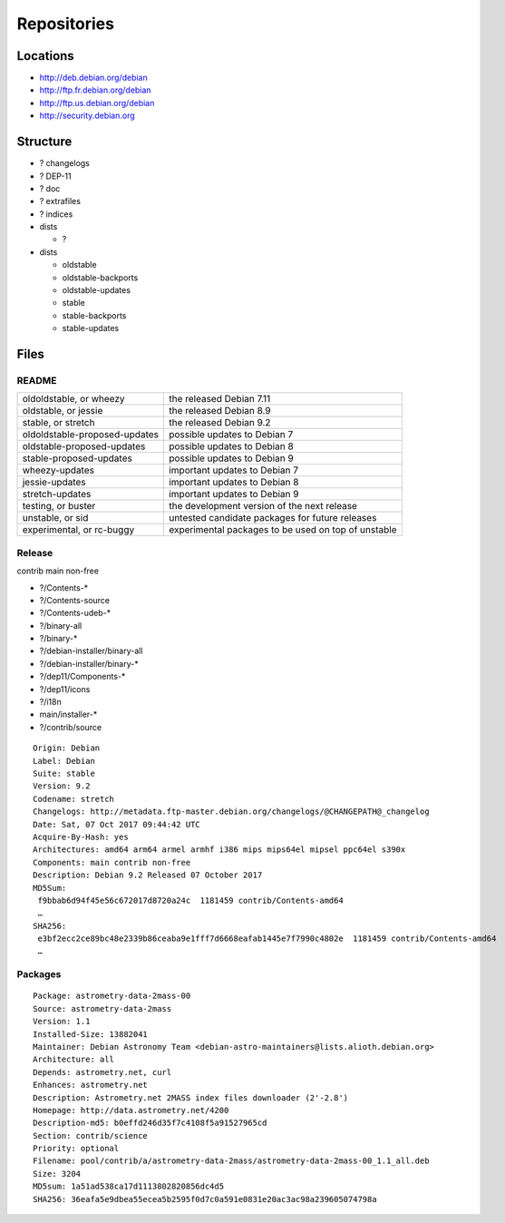 ************
Repositories
************

Locations
=========

* http://deb.debian.org/debian
* http://ftp.fr.debian.org/debian
* http://ftp.us.debian.org/debian

* http://security.debian.org

Structure
=========

* ? changelogs
* ? DEP-11
* ? doc
* ? extrafiles
* ? indices

* dists

  * ?

* dists

  * oldstable
  * oldstable-backports
  * oldstable-updates
  * stable
  * stable-backports
  * stable-updates

Files
=====

README
------

============================= ===================================================
oldoldstable, or wheezy       the released Debian 7.11
oldstable, or jessie          the released Debian 8.9
stable, or stretch            the released Debian 9.2
oldoldstable-proposed-updates possible updates to Debian 7
oldstable-proposed-updates    possible updates to Debian 8
stable-proposed-updates       possible updates to Debian 9
wheezy-updates                important updates to Debian 7
jessie-updates                important updates to Debian 8
stretch-updates               important updates to Debian 9
testing, or buster            the development version of the next release
unstable, or sid              untested candidate packages for future releases
experimental, or rc-buggy     experimental packages to be used on top of unstable
============================= ===================================================

Release
-------

contrib main non-free

* ?/Contents-*
* ?/Contents-source
* ?/Contents-udeb-*
* ?/binary-all
* ?/binary-*
* ?/debian-installer/binary-all
* ?/debian-installer/binary-*
* ?/dep11/Components-*
* ?/dep11/icons
* ?/i18n
* main/installer-*
* ?/contrib/source

::

  Origin: Debian
  Label: Debian
  Suite: stable
  Version: 9.2
  Codename: stretch
  Changelogs: http://metadata.ftp-master.debian.org/changelogs/@CHANGEPATH@_changelog
  Date: Sat, 07 Oct 2017 09:44:42 UTC
  Acquire-By-Hash: yes
  Architectures: amd64 arm64 armel armhf i386 mips mips64el mipsel ppc64el s390x
  Components: main contrib non-free
  Description: Debian 9.2 Released 07 October 2017
  MD5Sum:
   f9bbab6d94f45e56c672017d8720a24c  1181459 contrib/Contents-amd64
   …
  SHA256:
   e3bf2ecc2ce89bc48e2339b86ceaba9e1fff7d6668eafab1445e7f7990c4802e  1181459 contrib/Contents-amd64
   …

Packages
--------

::

  Package: astrometry-data-2mass-00
  Source: astrometry-data-2mass
  Version: 1.1
  Installed-Size: 13882041
  Maintainer: Debian Astronomy Team <debian-astro-maintainers@lists.alioth.debian.org>
  Architecture: all
  Depends: astrometry.net, curl
  Enhances: astrometry.net
  Description: Astrometry.net 2MASS index files downloader (2'-2.8')
  Homepage: http://data.astrometry.net/4200
  Description-md5: b0effd246d35f7c4108f5a91527965cd
  Section: contrib/science
  Priority: optional
  Filename: pool/contrib/a/astrometry-data-2mass/astrometry-data-2mass-00_1.1_all.deb
  Size: 3204
  MD5sum: 1a51ad538ca17d1113802820856dc4d5
  SHA256: 36eafa5e9dbea55ecea5b2595f0d7c0a591e0831e20ac3ac98a239605074798a
